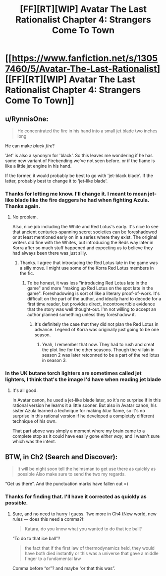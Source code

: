#+TITLE: [FF][RT][WIP] Avatar The Last Rationalist Chapter 4: Strangers Come To Town

* [[https://www.fanfiction.net/s/13057460/5/Avatar-The-Last-Rationalist][[FF][RT][WIP] Avatar The Last Rationalist Chapter 4: Strangers Come To Town]]
:PROPERTIES:
:Author: DrMaridelMolotov
:Score: 20
:DateUnix: 1551039826.0
:DateShort: 2019-Feb-24
:END:

** u/RynnisOne:
#+begin_quote
  He concentrated the fire in his hand into a small jet blade two inches long
#+end_quote

He can make /black fire/?

'Jet' is also a synonym for 'black'. So this leaves me wondering if he has some new variant of Firebending we've not seen before. or if the flame is like a little jet engine in his hand.

If the former, it would probably be best to go with 'jet-black blade'. If the latter, probably best to change it to 'jet-like blade'.
:PROPERTIES:
:Author: RynnisOne
:Score: 4
:DateUnix: 1551041442.0
:DateShort: 2019-Feb-25
:END:

*** Thanks for letting me know. I'll change it. I meant to mean jet-like blade like the fire daggers he had when fighting Azula. Thanks again.
:PROPERTIES:
:Author: DrMaridelMolotov
:Score: 3
:DateUnix: 1551041589.0
:DateShort: 2019-Feb-25
:END:

**** No problem.

Also, nice job including the White and Red Lotus's early. It's nice to see that ancient centuries-spanning secret societies can be foreshadowed or at least mentioned early on in a series where they exist. The original writers did fine with the Whites, but introducing the Reds way later in Korra after so much stuff happened and expecting us to believe they had always been there was just silly.
:PROPERTIES:
:Author: RynnisOne
:Score: 8
:DateUnix: 1551043544.0
:DateShort: 2019-Feb-25
:END:

***** Thanks. I agree that introducing the Red Lotus late in the game was a silly move. I might use some of the Korra Red Lotus members in the fic.
:PROPERTIES:
:Author: DrMaridelMolotov
:Score: 2
:DateUnix: 1551048627.0
:DateShort: 2019-Feb-25
:END:

****** To be honest, it was less "introducing Red Lotus late in the game" and more "making up Red Lotus on the spot late in the game". Foreshadowing is sort of like a literary proof-of-work. It's difficult on the part of the author, and ideally hard to decode for a first time reader, but provides direct, incontrovertible evidence that the story was well thought-out. I'm not willing to accept an author planned something unless they foreshadow it.
:PROPERTIES:
:Author: Tandemmirror
:Score: 3
:DateUnix: 1551119291.0
:DateShort: 2019-Feb-25
:END:

******* It's definitely the case that they did not plan the Red Lotus in advance. Legend of Korra was originally just going to be one season.
:PROPERTIES:
:Author: tjhance
:Score: 3
:DateUnix: 1551125133.0
:DateShort: 2019-Feb-25
:END:

******** Yeah, I remember that now. They had to rush and creat the plot line for the other seasons. Though the villain in season 2 was later retconned to be a part of the red lotus in season 3.
:PROPERTIES:
:Author: DrMaridelMolotov
:Score: 1
:DateUnix: 1551144600.0
:DateShort: 2019-Feb-26
:END:


*** In the UK butane torch lighters are sometimes called jet lighters, I think that's the image I'd have when reading jet blade
:PROPERTIES:
:Author: theibbster
:Score: 3
:DateUnix: 1551080530.0
:DateShort: 2019-Feb-25
:END:

**** It's all good.

In Avatar canon, he used a jet-like blade later, so it's no surprise if in this rational version he learns it a little sooner. But also in Avatar canon, his sister Azula learned a technique for making /blue/ flame, so it's no surprise in this rational version if he developed a completely different technique of his own.

That part above was simply a moment where my brain came to a complete stop as it could have easily gone /either way/, and I wasn't sure which was the intent.
:PROPERTIES:
:Author: RynnisOne
:Score: 3
:DateUnix: 1551117610.0
:DateShort: 2019-Feb-25
:END:


** BTW, in Ch2 (Search and Discover):

#+begin_quote
  It will be night soon tell the helmsman to get use there as quickly as possible Also make sure to send the two my regards.
#+end_quote

“Get us there”. And the punctuation marks have fallen out =)
:PROPERTIES:
:Author: alexshpilkin
:Score: 3
:DateUnix: 1551183122.0
:DateShort: 2019-Feb-26
:END:

*** Thanks for finding that. I'll have it corrected as quickly as possible.
:PROPERTIES:
:Author: DrMaridelMolotov
:Score: 2
:DateUnix: 1551185215.0
:DateShort: 2019-Feb-26
:END:

**** Sure, and no need to hurry I guess. Two more in Ch4 (New world, new rules --- does this need a comma?):

#+begin_quote
  Katara, do you know what you wanted to do that ice ball?
#+end_quote

“To do to that ice ball”?

#+begin_quote
  the fact that if the first law of thermodynamics held, they would have both died instantly or this was a universe that gave a middle finger to a fundamental law
#+end_quote

Comma before “or”? and maybe “or that this was”.
:PROPERTIES:
:Author: alexshpilkin
:Score: 2
:DateUnix: 1551210371.0
:DateShort: 2019-Feb-26
:END:
